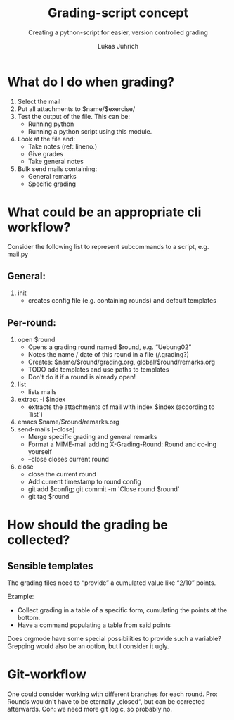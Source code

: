 #+TITLE: Grading-script concept
#+SUBTITLE: Creating a python-script for easier, version controlled grading
#+AUTHOR: Lukas Juhrich

* What do I do when grading?

1. Select the mail
2. Put all attachments to $name/$exercise/
3. Test the output of the file.  This can be:
   - Running python
   - Running a python script using this module.
4. Look at the file and:
   - Take notes (ref: lineno.)
   - Give grades
   - Take general notes
5. Bulk send mails containing:
   - General remarks
   - Specific grading

* What could be an appropriate cli workflow?

Consider the following list to represent subcommands to a script,
e.g. mail.py

** General:

   1. init
      - creates config file (e.g. containing rounds) and default
        templates

** Per-round:

   1. open $round
      - Opens a grading round named $round, e.g. “Uebung02”
      - Notes the name / date of this round in a file (/.grading?)
      - Creates: $name/$round/grading.org, global/$round/remarks.org
      - TODO add templates and use paths to templates
      - Don't do it if a round is already open!
   2. list
      - lists mails
   3. extract -i $index
      - extracts the attachments of mail with index $index (according to
        `list`)
   4. emacs $name/$round/remarks.org
   5. send-mails [--close]
      - Merge specific grading and general remarks
      - Format a MIME-mail adding X-Grading-Round:  Round and cc-ing yourself
      - --close closes current round
   6. close
      - close the current round
      - Add current timestamp to round config
      - git add $config; git commit -m 'Close round $round'
      - git tag $round

* How should the grading be collected?

** Sensible templates

   The grading files need to “provide” a cumulated value like “2/10” points.

   Example:
   - Collect grading in a table of a specific form, cumulating the points at the bottom.
   - Have a command populating a table from said points

   Does orgmode have some special possibilities to provide such a
   variable?  Grepping would also be an option, but I consider it
   ugly.

* Git-workflow

  One could consider working with different branches for each round.
  Pro: Rounds wouldn't have to be eternally „closed“, but can be
  corrected afterwards.  Con: we need more git logic, so probably no.
